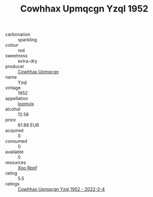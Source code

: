 :PROPERTIES:
:ID:                     a27375d7-df54-4ca4-b049-237e8b3fdb5a
:END:
#+TITLE: Cowhhax Upmqcgn Yzql 1952

- carbonation :: sparkling
- colour :: red
- sweetness :: extra-dry
- producer :: [[id:3e62d896-76d3-4ade-b324-cd466bcc0e07][Cowhhax Upmqcgn]]
- name :: Yzql
- vintage :: 1952
- appellation :: [[id:15b70af5-e968-4e98-94c5-64021e4b4fab][Ioomvjx]]
- alcohol :: 12.58
- price :: 61.88 EUR
- acquired :: 0
- consumed :: 0
- available :: 0
- resources :: [[id:4b330cbb-3bc3-4520-af0a-aaa1a7619fa3][Xoo Rppf]]
- rating :: 5.5
- ratings :: [[id:398b865e-ff57-466d-b556-609ee4377272][Cowhhax Upmqcgn Yzql 1952 - 2022-2-4]]


